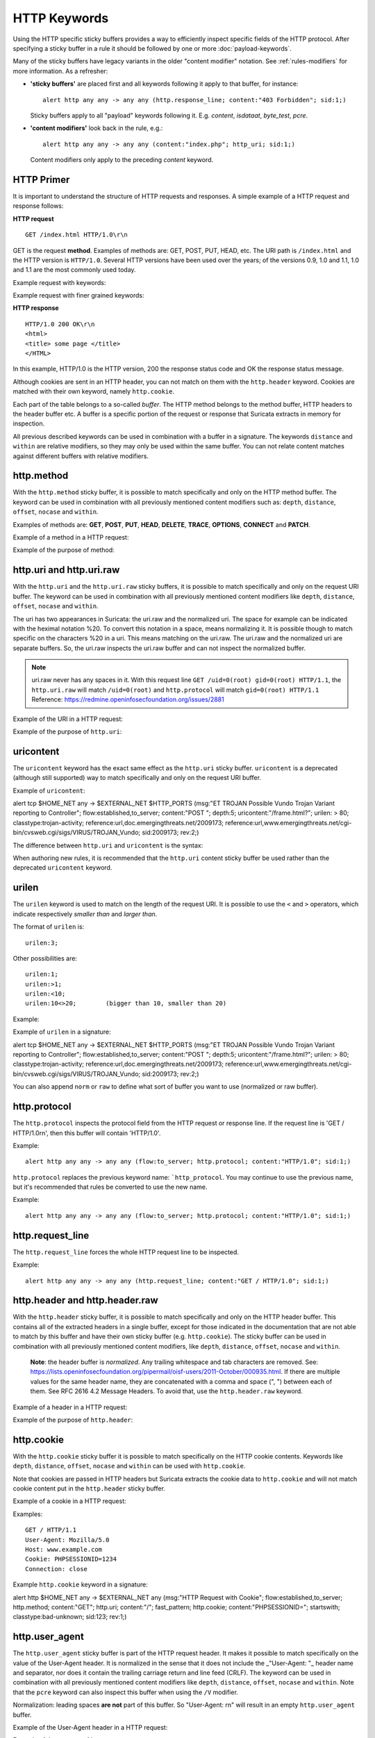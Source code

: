 HTTP Keywords
=============

.. role:: example-rule-action
.. role:: example-rule-header
.. role:: example-rule-options
.. role:: example-rule-emphasis

Using the HTTP specific sticky buffers provides a way to efficiently
inspect specific fields of the HTTP protocol. After specifying a
sticky buffer in a rule it should be followed by one or more :doc:`payload-keywords`.

Many of the sticky buffers have legacy variants in the older "content modifier"
notation. See :ref:`rules-modifiers` for more information. As a
refresher:

* **'sticky buffers'** are placed first and all keywords following it apply to that buffer, for instance::

      alert http any any -> any any (http.response_line; content:"403 Forbidden"; sid:1;)

  Sticky buffers apply to all "payload" keywords following it. E.g. `content`, `isdataat`, `byte_test`, `pcre`.

* **'content modifiers'** look back in the rule, e.g.::

      alert http any any -> any any (content:"index.php"; http_uri; sid:1;)

  Content modifiers only apply to the preceding `content` keyword.

HTTP Primer
-----------
It is important to understand the structure of HTTP requests and
responses. A simple example of a HTTP request and response follows:

**HTTP request**

::

   GET /index.html HTTP/1.0\r\n

GET is the request **method**.  Examples of methods are: GET, POST, PUT,
HEAD, etc. The URI path is ``/index.html`` and the HTTP version is
``HTTP/1.0``. Several HTTP versions have been used over the years; of
the versions 0.9, 1.0 and 1.1, 1.0 and 1.1 are the most commonly used
today.

Example request with keywords:


Example request with finer grained keywords:


**HTTP response**

::

   HTTP/1.0 200 OK\r\n
   <html>
   <title> some page </title>
   </HTML>

In this example, HTTP/1.0 is the HTTP version, 200 the response status
code and OK the response status message.

Although cookies are sent in an HTTP header, you can not match on them
with the ``http.header`` keyword. Cookies are matched with their own
keyword, namely ``http.cookie``.

Each part of the table belongs to a so-called *buffer*. The HTTP
method belongs to the method buffer, HTTP headers to the header buffer
etc. A buffer is a specific portion of the request or response that
Suricata extracts in memory for inspection.

All previous described keywords can be used in combination with a
buffer in a signature. The keywords ``distance`` and ``within`` are
relative modifiers, so they may only be used within the same
buffer. You can not relate content matches against different buffers
with relative modifiers.

http.method
-----------

With the ``http.method`` sticky buffer, it is possible to match
specifically and only on the HTTP method buffer. The keyword can be
used in combination with all previously mentioned content modifiers
such as: ``depth``, ``distance``, ``offset``, ``nocase`` and ``within``.

Examples of methods are: **GET**, **POST**, **PUT**, **HEAD**,
**DELETE**, **TRACE**, **OPTIONS**, **CONNECT** and **PATCH**.

Example of a method in a HTTP request:



Example of the purpose of method:

.. _rules-http-uri-normalization:

http.uri and http.uri.raw
-------------------------

With the ``http.uri`` and the ``http.uri.raw`` sticky buffers, it
is possible to match specifically and only on the request URI
buffer. The keyword can be used in combination with all previously
mentioned content modifiers like ``depth``, ``distance``, ``offset``,
``nocase`` and ``within``.

The uri has two appearances in Suricata: the uri.raw and the
normalized uri. The space for example can be indicated with the
heximal notation %20. To convert this notation in a space, means
normalizing it. It is possible though to match specific on the
characters %20 in a uri. This means matching on the uri.raw. The
uri.raw and the normalized uri are separate buffers. So, the uri.raw
inspects the uri.raw buffer and can not inspect the normalized buffer.

.. note:: uri.raw never has any spaces in it.
          With this request line ``GET /uid=0(root) gid=0(root) HTTP/1.1``,
          the ``http.uri.raw`` will match ``/uid=0(root)``
          and ``http.protocol`` will match ``gid=0(root) HTTP/1.1``
          Reference: `https://redmine.openinfosecfoundation.org/issues/2881 <https://redmine.openinfosecfoundation.org/issues/2881>`_

Example of the URI in a HTTP request:



Example of the purpose of ``http.uri``:



uricontent
----------

The ``uricontent`` keyword has the exact same effect as the
``http.uri`` sticky buffer. ``uricontent`` is a deprecated
(although still supported) way to match specifically and only on the
request URI buffer.

Example of ``uricontent``:

.. container:: example-rule

    alert tcp $HOME_NET any -> $EXTERNAL_NET $HTTP_PORTS (msg:"ET TROJAN Possible Vundo Trojan Variant reporting to Controller"; flow:established,to_server; content:"POST "; depth:5; :example-rule-emphasis:`uricontent:"/frame.html?";` urilen: > 80; classtype:trojan-activity; reference:url,doc.emergingthreats.net/2009173; reference:url,www.emergingthreats.net/cgi-bin/cvsweb.cgi/sigs/VIRUS/TROJAN_Vundo; sid:2009173; rev:2;)

The difference between ``http.uri`` and ``uricontent`` is the syntax:



When authoring new rules, it is recommended that the ``http.uri``
content sticky buffer be used rather than the deprecated ``uricontent``
keyword.

urilen
------

The ``urilen`` keyword is used to match on the length of the request
URI. It is possible to use the ``<`` and ``>`` operators, which
indicate respectively *smaller than* and *larger than*.

The format of ``urilen`` is::

  urilen:3;

Other possibilities are::

  urilen:1;
  urilen:>1;
  urilen:<10;
  urilen:10<>20;	(bigger than 10, smaller than 20)

Example:


Example of ``urilen`` in a signature:

.. container:: example-rule

    alert tcp $HOME_NET any -> $EXTERNAL_NET $HTTP_PORTS (msg:"ET TROJAN Possible Vundo Trojan Variant reporting to Controller"; flow:established,to_server; content:"POST "; depth:5; uricontent:"/frame.html?"; :example-rule-emphasis:`urilen: > 80;` classtype:trojan-activity; reference:url,doc.emergingthreats.net/2009173; reference:url,www.emergingthreats.net/cgi-bin/cvsweb.cgi/sigs/VIRUS/TROJAN_Vundo; sid:2009173; rev:2;)

You can also append ``norm`` or ``raw`` to define what sort of buffer you want
to use (normalized or raw buffer).

http.protocol
-------------

The ``http.protocol`` inspects the protocol field from the HTTP request or
response line. If the request line is 'GET / HTTP/1.0\r\n', then this buffer
will contain 'HTTP/1.0'.

Example::

    alert http any any -> any any (flow:to_server; http.protocol; content:"HTTP/1.0"; sid:1;)

``http.protocol`` replaces the previous keyword name: ```http_protocol``. You may continue to use the previous name, but it's recommended that rules be converted to use the new name.

Example::

    alert http any any -> any any (flow:to_server; http.protocol; content:"HTTP/1.0"; sid:1;)

http.request_line
-----------------

The ``http.request_line`` forces the whole HTTP request line to be inspected.

Example::

    alert http any any -> any any (http.request_line; content:"GET / HTTP/1.0"; sid:1;)

http.header and http.header.raw
-------------------------------

With the ``http.header`` sticky buffer, it is possible to match
specifically and only on the HTTP header buffer. This contains all of
the extracted headers in a single buffer, except for those indicated
in the documentation that are not able to match by this buffer and
have their own sticky buffer (e.g. ``http.cookie``). The sticky buffer
can be used in combination with all previously mentioned content
modifiers, like ``depth``, ``distance``, ``offset``, ``nocase`` and
``within``.

    **Note**: the header buffer is *normalized*. Any trailing
    whitespace and tab characters are removed. See:
    https://lists.openinfosecfoundation.org/pipermail/oisf-users/2011-October/000935.html.
    If there are multiple values for the same header name, they are
    concatenated with a comma and space (", ") between each of them.
    See RFC 2616 4.2 Message Headers.
    To avoid that, use the ``http.header.raw`` keyword.

Example of a header in a HTTP request:



Example of the purpose of ``http.header``:



http.cookie
-----------

With the ``http.cookie`` sticky buffer it is possible to match
specifically on the HTTP cookie contents. Keywords like ``depth``,
``distance``, ``offset``, ``nocase`` and ``within`` can be used
with ``http.cookie``.

Note that cookies are passed in HTTP headers but Suricata extracts
the cookie data to ``http.cookie`` and will not match cookie content
put in the ``http.header`` sticky buffer.

Example of a cookie in a HTTP request:

Examples::

    GET / HTTP/1.1
    User-Agent: Mozilla/5.0
    Host: www.example.com
    Cookie: PHPSESSIONID=1234
    Connection: close

Example ``http.cookie`` keyword in a signature:

.. container:: example-rule

    alert http $HOME_NET any -> $EXTERNAL_NET any (msg:"HTTP Request
    with Cookie"; flow:established,to_server; http.method; content:"GET";
    http.uri; content:"/"; fast_pattern; :example-rule-emphasis:`http.cookie;
    content:"PHPSESSIONID="; startswith;` classtype:bad-unknown; sid:123;
    rev:1;)

http.user_agent
---------------

The ``http.user_agent`` sticky buffer is part of the HTTP request
header. It makes it possible to match specifically on the value of the
User-Agent header. It is normalized in the sense that it does not
include the _"User-Agent: "_ header name and separator, nor does it
contain the trailing carriage return and line feed (CRLF). The keyword
can be used in combination with all previously mentioned content
modifiers like ``depth``, ``distance``, ``offset``, ``nocase`` and
``within``. Note that the ``pcre`` keyword can also inspect this
buffer when using the ``/V`` modifier.

Normalization: leading spaces **are not** part of this buffer. So
"User-Agent: \r\n" will result in an empty ``http.user_agent`` buffer.

Example of the User-Agent header in a HTTP request:


Example of the purpose of ``http.user_agent``:


Notes
~~~~~

-  The ``http.user_agent`` buffer will NOT include the header name,
   colon, or leading whitespace.  i.e. it will not include
   "User-Agent: ".

-  The ``http.user_agent`` buffer does not include a CRLF (0x0D
   0x0A) at the end.  If you want to match the end of the buffer, use a
   relative ``isdataat`` or a PCRE (although PCRE will be worse on
   performance).

-  If a request contains multiple "User-Agent" headers, the values will
   be concatenated in the ``http.user_agent`` buffer, in the order
   seen from top to bottom, with a comma and space (", ") between each
   of them.

   Example request::

          GET /test.html HTTP/1.1
          User-Agent: SuriTester/0.8
          User-Agent: GGGG

   ``http.user_agent`` buffer contents::

          SuriTester/0.8, GGGG

-  Corresponding PCRE modifier: ``V``

-  Using the ``http.user_agent`` buffer is more efficient when it
   comes to performance than using the ``http.header`` buffer (~10%
   better).

-  `https://blog.inliniac.net/2012/07/09/suricata-http\_user\_agent-vs-http\_header/ <https://blog.inliniac.net/2012/07/09/suricata-http_user_agent-vs-http_header/>`_

http.accept
-----------

Sticky buffer to match on the HTTP Accept header. Only contains the header
value. The \\r\\n after the header are not part of the buffer.

Example::

    alert http any any -> any any (http.accept; content:"image/gif"; sid:1;)

http.accept_enc
---------------

Sticky buffer to match on the HTTP Accept-Encoding header. Only contains the
header value. The \\r\\n after the header are not part of the buffer.

Example::

    alert http any any -> any any (http.accept_enc; content:"gzip"; sid:1;)


http.accept_lang
----------------

Sticky buffer to match on the HTTP Accept-Language header. Only contains the
header value. The \\r\\n after the header are not part of the buffer.

Example::

    alert http any any -> any any (http.accept_lang; content:"en-us"; sid:1;)


http.connection
---------------

Sticky buffer to match on the HTTP Connection header. Only contains the
header value. The \\r\\n after the header are not part of the buffer.

Example::

    alert http any any -> any any (http.connection; content:"keep-alive"; sid:1;)


http.content_type
-----------------

Sticky buffer to match on the HTTP Content-Type headers. Only contains the
header value. The \\r\\n after the header are not part of the buffer.

Use flow:to_server or flow:to_client to force inspection of request or response.

Examples::

    alert http any any -> any any (flow:to_server; \
            http.content_type; content:"x-www-form-urlencoded"; sid:1;)

    alert http any any -> any any (flow:to_client; \
            http.content_type; content:"text/javascript"; sid:2;)


http.content_len
----------------

Sticky buffer to match on the HTTP Content-Length headers. Only contains the
header value. The \\r\\n after the header are not part of the buffer.

Use flow:to_server or flow:to_client to force inspection of request or response.

Examples::

    alert http any any -> any any (flow:to_server; \
            http.content_len; content:"666"; sid:1;)

    alert http any any -> any any (flow:to_client; \
            http.content_len; content:"555"; sid:2;)

To do a numeric inspection of the content length, ``byte_test`` can be used.

Example, match if C-L is equal to or bigger than 8079::

    alert http any any -> any any (flow:to_client; \
            http.content_len; byte_test:0,>=,8079,0,string,dec; sid:3;)

http.referer
---------------

Sticky buffer to match on the HTTP Referer header. Only contains the
header value. The \\r\\n after the header are not part of the buffer.

Example::

    alert http any any -> any any (http.referer; content:".php"; sid:1;)

http.start
----------

Inspect the start of a HTTP request or response. This will contain the
request/response line plus the request/response headers. Use flow:to_server
or flow:to_client to force inspection of request or response.

Example::

    alert http any any -> any any (http.start; content:"HTTP/1.1|0d 0a|User-Agent"; sid:1;)

The buffer contains the normalized headers and is terminated by an extra
\\r\\n to indicate the end of the headers.

http.header_names
-----------------

Inspect a buffer only containing the names of the HTTP headers. Useful
for making sure a header is not present or testing for a certain order
of headers.

Buffer starts with a \\r\\n and ends with an extra \\r\\n.

Example buffer::

    \\r\\nHost\\r\\n\\r\\n

Example rule::

    alert http any any -> any any (http.header_names; content:"|0d 0a|Host|0d 0a|"; sid:1;)

Example to make sure *only* Host is present::

    alert http any any -> any any (http.header_names; \
            content:"|0d 0a|Host|0d 0a 0d 0a|"; sid:1;)

Example to make sure *User-Agent* is directly after *Host*::

    alert http any any -> any any (http.header_names; \
            content:"|0d 0a|Host|0d 0a|User-Agent|0d 0a|"; sid:1;)

Example to make sure *User-Agent* is after *Host*, but not necessarily directly after::

    alert http any any -> any any (http.header_names; \
            content:"|0d 0a|Host|0d 0a|"; content:"|0a 0d|User-Agent|0d 0a|"; \
            distance:-2; sid:1;)

http.request_body
-----------------

With the ``http.request_body`` sticky buffer, it is possible to
match specifically and only on the HTTP request body. The keyword can
be used in combination with all previously mentioned content modifiers
like ``distance``, ``offset``, ``nocase``, ``within``, etc.

Example of ``http.request_body`` in a HTTP request:


Example of the purpose of ``http.client_body``:

1
Note: how much of the request/client body is inspected is controlled
in the :ref:`libhtp configuration section
<suricata-yaml-configure-libhtp>` via the ``request-body-limit``
setting.

``http.request_body`` replaces the previous keyword name: ```http_client_body``. You may continue
+to use the previous name, but it's recommended that rules be converted to use
+the new name.

http.stat_code
--------------

With the ``http.stat_code`` sticky buffer, it is possible to match
specifically and only on the HTTP status code buffer. The keyword can
be used in combination with all previously mentioned content modifiers
like ``distance``, ``offset``, ``nocase``, ``within``, etc.

Example of ``http.stat_code`` in a HTTP response:


Example of the purpose of ``http.stat_code``:


http.stat_msg
-------------

With the ``http.stat_msg`` sticky buffer, it is possible to match
specifically and only on the HTTP status message buffer. The keyword
can be used in combination with all previously mentioned content
modifiers like ``depth``, ``distance``, ``offset``, ``nocase`` and
``within``.

Example of ``http.stat_msg`` in a HTTP response:

Example of the purpose of ``http.stat_msg``:


http.response_line
------------------

The ``http.response_line`` forces the whole HTTP response line to be inspected.

Example::

    alert http any any -> any any (http.response_line; content:"HTTP/1.0 200 OK"; sid:1;)

http.response_body
------------------

With the ``http.response_body`` sticky buffer, it is possible to
match specifically and only on the HTTP response body. The keyword can
be used in combination with all previously mentioned content modifiers
like ``distance``, ``offset``, ``nocase``, ``within``, etc.

Note: how much of the response/server body is inspected is controlled
in your :ref:`libhtp configuration section
<suricata-yaml-configure-libhtp>` via the ``response-body-limit``
setting.

Notes
~~~~~

-  Using ``http.response_body`` is similar to having content matches
   that come after ``file.data`` except that it doesn't permanently
   (unless reset) set the detection pointer to the beginning of the
   server response body. i.e. it is not a sticky buffer.

-  ``http.response_body`` will match on gzip decoded data just like
   ``file.data`` does.

-  Since ``http.response_body`` matches on a server response, it
   can't be used with the ``to_server`` or ``from_client`` flow
   directives.

-  Corresponding PCRE modifier: ``Q``

-  further notes at the ``file.data`` section below.

``http.response_body`` replaces the previous keyword name: ```http_server_body``. You may continue
+to use the previous name, but it's recommended that rules be converted to use
+the new name.

http.server
-----------

Sticky buffer to match on the HTTP Server headers. Only contains the
header value. The \\r\\n after the header are not part of the buffer.

Example::

    alert http any any -> any any (flow:to_client; \
            http.server; content:"Microsoft-IIS/6.0"; sid:1;)

http.location
-------------

Sticky buffer to match on the HTTP Location headers. Only contains the
header value. The \\r\\n after the header are not part of the buffer.

Example::

    alert http any any -> any any (flow:to_client; \
            http.location; content:"http://www.google.com"; sid:1;)

http.host and http.host.raw
---------------------------

With the ``http.host`` sticky buffer, it is possible to
match specifically and only the normalized hostname.
The ``http.host.raw`` inspects the raw hostname.

The keyword can be used in combination with most of the content modifiers
like ``distance``, ``offset``, ``within``, etc.

The ``nocase`` keyword is not allowed anymore. Keep in mind that you need
to specify a lowercase pattern.

http.request_header
-------------------

Match on the name and value of a HTTP request header (HTTP1 or HTTP2).

For HTTP2, name and value get concatenated by ": ", colon and space.
To detect if a http2 header name contains ':',
the keyword ``http2.header_name`` can be used.

Examples::

  http.request_header; content:"agent: nghttp2";
  http.request_header; content:"custom-header: I love::colons";

``http.request_header`` is a 'sticky buffer'.

``http.request_header`` can be used as ``fast_pattern``.


http.response_header
--------------------

Match on the name and value of a HTTP response header (HTTP1 or HTTP2).

For HTTP2, name and value get concatenated by ": ", colon and space.
To detect if a http2 header name contains ':',
the keyword ``http2.header_name`` can be used.

Examples::

  http.response_header; content:"server: nghttp2";
  http.response_header; content:"custom-header: I love::colons";

``http.response_header`` is a 'sticky buffer'.

``http.response_header`` can be used as ``fast_pattern``.

Notes
~~~~~

-  ``http.host`` does not contain the port associated with
   the host (i.e. abc.com:1234). To match on the host and port
   or negate a host and port use ``http.host.raw``.

-  The ``http.host`` and ``http.host.raw`` buffers are populated
   from either the URI (if the full URI is present in the request like
   in a proxy request) or the HTTP Host header. If both are present, the
   URI is used.

-  The ``http.host`` and ``http.host.raw`` buffers will NOT
   include the header name, colon, or leading whitespace if populated
   from the Host header.  i.e. they will not include "Host: ".

-  The ``http.host`` and ``http.host.raw`` buffers do not
   include a CRLF (0x0D 0x0A) at the end.  If you want to match the end
   of the buffer, use a relative 'isdataat' or a PCRE (although PCRE
   will be worse on performance).

-  The ``http.host`` buffer is normalized to be all lower case.

-  The content match that ``http.host`` applies to must be all lower
   case or have the ``nocase`` flag set.

-  ``http.host.raw`` matches the unnormalized buffer so matching
   will be case-sensitive (unless ``nocase`` is set).

-  If a request contains multiple "Host" headers, the values will be
   concatenated in the ``http.host`` and ``http.host.raw``
   buffers, in the order seen from top to bottom, with a comma and space
   (", ") between each of them.

   Example request::

          GET /test.html HTTP/1.1
          Host: ABC.com
          Accept: */*
          Host: efg.net

   ``http.host`` buffer contents::

          abc.com, efg.net

   ``http.host.raw`` buffer contents::

          ABC.com, efg.net

-  Corresponding PCRE modifier (``http_host``): ``W``
-  Corresponding PCRE modifier (``http_raw_host``): ``Z``

file.data
---------

With ``file.data``, the HTTP response body is inspected, just like
with ``http.response_body``. The ``file.data`` keyword is a sticky buffer.
``file.data`` also works for HTTP request body and can be used in other
protocols than HTTP1.

Example::

  alert http any any -> any any (file.data; content:"abc"; content:"xyz";)


The ``file.data`` keyword affects all following content matches, until
the ``pkt_data`` keyword is encountered or it reaches the end of the
rule. This makes it a useful shortcut for applying many content
matches to the HTTP response body, eliminating the need to modify each
content match individually.

As the body of a HTTP response can be very large, it is inspected in
smaller chunks.

How much of the response/server body is inspected is controlled
in your :ref:`libhtp configuration section
<suricata-yaml-configure-libhtp>` via the ``response-body-limit``
setting.

If the HTTP body is a flash file compressed with 'deflate' or 'lzma',
it can be decompressed and ``file.data`` can match on the decompress data.
Flash decompression must be enabled under ``libhtp`` configuration:

::

    # Decompress SWF files.
    # 2 types: 'deflate', 'lzma', 'both' will decompress deflate and lzma
    # compress-depth:
    # Specifies the maximum amount of data to decompress,
    # set 0 for unlimited.
    # decompress-depth:
    # Specifies the maximum amount of decompressed data to obtain,
    # set 0 for unlimited.
    swf-decompression:
      enabled: yes
      type: both
      compress-depth: 0
      decompress-depth: 0

Notes
~~~~~

-  file.data is the preferred notation, however, file_data is still
   recognized by the engine and works as well.

-  If a HTTP body is using gzip or deflate, ``file.data`` will match
   on the decompressed data.

-  Negated matching is affected by the chunked inspection. E.g.
   'content:!"<html";' could not match on the first chunk, but would
   then possibly match on the 2nd. To avoid this, use a depth setting.
   The depth setting takes the body size into account.
   Assuming that the ``response-body-minimal-inspect-size`` is bigger
   than 1k, 'content:!"<html"; depth:1024;' can only match if the
   pattern '<html' is absent from the first inspected chunk.

-  Refer to :doc:`file-keywords` for additional information.

Multiple Buffer Matching
~~~~~~~~~~~~~~~~~~~~~~~~

``file.data`` supports multiple buffer matching, see :doc:`multi-buffer-matching`.

file.name
---------

The ``file.name`` keyword can be used at the HTTP application level.

Example::

  alert http any any -> any any (msg:"http layer file.name keyword usage"; \
  file.name; content:"picture.jpg"; classtype:bad-unknown; sid:1; rev:1;)

For additional information on the ``file.name`` keyword, see :doc:`file-keywords`.